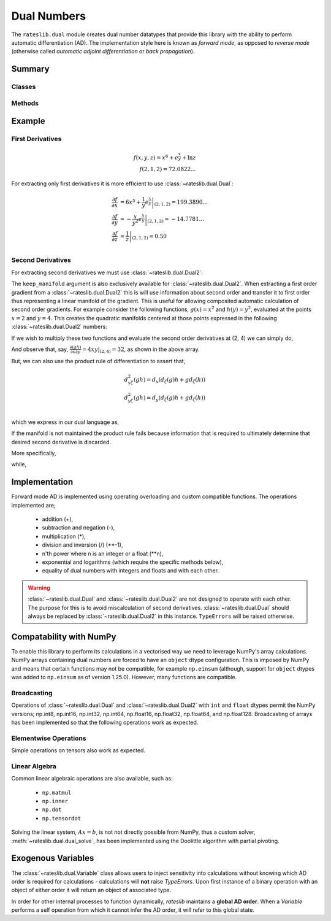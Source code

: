 .. _dual-doc:

.. ipython:: python
   :suppress:

   import numpy as np

************
Dual Numbers
************

The ``rateslib.dual`` module creates dual number datatypes that provide this library
with the ability to perform automatic
differentiation (AD). The implementation style here is known as *forward mode*, as
opposed to *reverse mode* (otherwise called *automatic adjoint differentiation* or
*back propagation*).


Summary
*******

Classes
-------
.. autosummary::
   rateslib.dual.Dual
   rateslib.dual.Dual2
   rateslib.dual.Variable

Methods
-------
.. autosummary::
   rateslib.dual.gradient
   rateslib.dual.dual_exp
   rateslib.dual.dual_log
   rateslib.dual.dual_norm_pdf
   rateslib.dual.dual_norm_cdf
   rateslib.dual.dual_inv_norm_cdf
   rateslib.dual.dual_solve
   rateslib.dual.newton_1dim
   rateslib.dual.newton_ndim
   rateslib.dual.ift_1dim
   rateslib.dual.quadratic_eqn


Example
*******

First Derivatives
-----------------

.. math::

   f(x, y, z) = x^6 + e^{\frac{x}{y}} + \ln {z} \\
   f(2, 1, 2) = 72.0822...

.. ipython:: python

   from rateslib.dual import *
   def func(x, y, z):
       return x**6 + dual_exp(x/y) + dual_log(z)

   func(2, 1, 2)

For extracting only first derivatives it is more efficient
to use :class:`~rateslib.dual.Dual`:

.. math::

   \frac{\partial f}{\partial x} &= \left . 6 x^5 + \frac{1}{y} e^{\frac{x}{y}} \right |_{(2,1,2)} = 199.3890... \\
   \frac{\partial f}{\partial y} &= \left . -\frac{x}{y^2} e^{\frac{x}{y}} \right |_{(2,1,2)} = -14.7781... \\
   \frac{\partial f}{\partial z} &= \left . \frac{1}{z} \right |_{(2,1,2)} = 0.50 \\

.. ipython:: python

   x, y, z = Dual(2, ["x"], []), Dual(1, ["y"], []), Dual(2, ["z"], [])
   func(x, y, z)
   gradient(func(x, y, z), ["x", "y", "z"])

Second Derivatives
------------------

For extracting second derivatives we must use :class:`~rateslib.dual.Dual2`:

.. ipython:: python

    x, y, z = Dual2(2, ["x"], [], []), Dual2(1, ["y"], [], []), Dual2(2, ["z"], [], [])
    func(x, y, z)
    gradient(func(x, y, z), ["x", "y", "z"])
    gradient(func(x, y, z), ["x", "y"], order=2)

The ``keep_manifold`` argument is also exclusively available
for :class:`~rateslib.dual.Dual2`. When
extracting a first order gradient from a :class:`~rateslib.dual.Dual2` this is
will use information about
second order and transfer it to first order thus representing a linear manifold
of the gradient. This is useful for allowing composited automatic calculation of
second order gradients. For example
consider the following functions, :math:`g(x)=x^2` and :math:`h(y)=y^2`, evaluated at
the points :math:`x=2` and :math:`y=4`. This creates the quadratic manifolds centered
at those points expressed in the following :class:`~rateslib.dual.Dual2` numbers:

.. ipython:: python

    g = Dual2(4, ["x"], [4], [1])  # g(x=2)
    h = Dual2(16, ["y"], [8], [1])  # h(y=4)

If we wish to multiply these two functions and evaluate the second order derivatives
at (2, 4) we can simply do,

.. ipython:: python

    gradient(g*h, order=2)

And observe that, say, :math:`\frac{\partial (gh)}{\partial x \partial y} = 4xy|_{(2, 4)} = 32`,
as shown in the above array.

But, we can also use the product rule of differentiation to assert that,

.. math::

   d_{x\zeta}^2(gh) = d_x \left ( d_\zeta(g)h + gd_\zeta(h) \right ) \\\\
   d_{y\zeta}^2(gh) = d_y \left ( d_\zeta(g)h + gd_\zeta(h) \right ) \\\\

which we express in our dual language as,

.. ipython:: python

    gradient(g, ["x", "y"], keep_manifold=True) * h + g * gradient(h, ["x", "y"], keep_manifold=True)

If the manifold is not maintained the product rule fails because information that is
required to ultimately determine that desired second derivative is discarded.

.. ipython:: python

    gradient(g, ["x", "y"]) * h + g * gradient(h, ["x", "y"])

More specifically,

.. ipython:: python

    gradient(g, ["x", "y"], keep_manifold=True)

while,

.. ipython:: python

    gradient(g, ["x", "y"])


Implementation
***************

Forward mode AD is implemented using operating overloading
and custom compatible functions. The operations implemented are;

  - addition (+),
  - subtraction and negation (-),
  - multiplication (*),
  - division and inversion (/) (\*\*-1),
  - n'th power where n is an integer or a float (\*\*n),
  - exponential and logarithms (which require the specific methods below),
  - equality of dual numbers with integers and floats and with each other.

.. warning::
    :class:`~rateslib.dual.Dual` and :class:`~rateslib.dual.Dual2` are
    not designed to operate with each other. The purpose
    for this is to avoid miscalculation of second
    derivatives. :class:`~rateslib.dual.Dual` should always
    be replaced by :class:`~rateslib.dual.Dual2` in this instance.
    ``TypeErrors`` will be raised otherwise.


Compatability with NumPy
************************

To enable this library to perform its calculations in a vectorised way we need to
leverage NumPy's array calculations. NumPy arrays containing dual numbers are
forced to have an ``object`` dtype configuration. This is imposed by NumPy and means
that certain functions may not be compatible, for example ``np.einsum`` (although,
support for ``object`` dtypes was added to ``np.einsum`` as of version 1.25.0).
However, many functions are compatible.

Broadcasting
------------

Operations of :class:`~rateslib.dual.Dual` and :class:`~rateslib.dual.Dual2`
with ``int`` and ``float`` dtypes permit the NumPy versions; np.int8, np.int16,
np.int32, np.int64, np.float16, np.float32, np.float64, and np.float128.
Broadcasting of arrays has been implemented so that the following
operations work as expected.

.. ipython:: python

    np_arr = np.array([1, 2])
    Dual(3, ["x"], []) * np_arr
    np_arr / Dual(4, ["y"], [])
    Dual(4, ["x"], []) ** np_arr

Elementwise Operations
----------------------

Simple operations on tensors also work as expected.

.. ipython:: python

    x = np.array([Dual(1, ["x"], []), Dual(2, ["y"], [])])
    y = np.array([Dual(3, ["x"], []), Dual(4, ["y"], [])])
    x + y
    x * y
    x / y

Linear Algebra
--------------

Common linear algebraic operations are also available, such as:

  - ``np.matmul``
  - ``np.inner``
  - ``np.dot``
  - ``np.tensordot``

.. ipython:: python

   np.dot(x, y)
   np.inner(x, y)
   np.matmul(x[:, np.newaxis], y[np.newaxis, :])
   np.tensordot(x[np.newaxis, :, np.newaxis], y[np.newaxis, :], (1, 1))

Solving the linear system, :math:`Ax=b`, is not not directly possible from NumPy,
thus a custom solver, :meth:`~rateslib.dual.dual_solve`, has been implemented
using the Doolittle algorithm with partial pivoting.

.. ipython:: python

   A = np.array([
       [1, 0],
       [Dual(2, ["z"], []), 1]
   ], dtype="object")
   b = np.array([Dual(2, ["y"], []), Dual(5, ["x", "y"], [])])[:, np.newaxis]
   x = dual_solve(A, b)
   x
   np.matmul(A, x)

Exogenous Variables
*********************

The :class:`~rateslib.dual.Variable` class allows users to inject sensitivity into calculations
without knowing which AD order is required for calculations - calculations will **not**
raise *TypeErrors*. Upon first instance of a binary operation
with an object of either order it will return an object of associated type.

.. ipython:: python

   x = Variable(2.5, ["x"])
   x * Dual(1.5, ["y"], [2.2])
   x * Dual2(1.5, ["y"], [2.2], [])

In order for other internal processes to function dynamically, *rateslib* maintains a **global
AD order**. When a *Variable* performs a self operation from which it cannot infer the AD order, it
will refer to this global state.

.. ipython:: python

   defaults._global_ad_order = 1
   dual_exp(x)

   defaults._global_ad_order = 2
   dual_exp(x)

   defaults._global_ad_order = 1  # Reset
